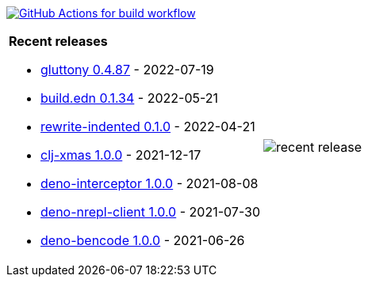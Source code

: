 image:https://github.com/liquidz/liquidz/workflows/build/badge.svg["GitHub Actions for build workflow", link="https://github.com/liquidz/liquidz/actions?query=workflow%3Abuild"]

[cols="a,a"]
|===

| *Recent releases*

- link:https://github.com/toyokumo/gluttony/releases/tag/0.4.87[gluttony 0.4.87] - 2022-07-19
- link:https://github.com/liquidz/build.edn/releases/tag/0.1.34[build.edn 0.1.34] - 2022-05-21
- link:https://github.com/liquidz/rewrite-indented/releases/tag/0.1.0[rewrite-indented 0.1.0] - 2022-04-21
- link:https://github.com/liquidz/clj-xmas/releases/tag/1.0.0[clj-xmas 1.0.0] - 2021-12-17
- link:https://github.com/liquidz/deno-interceptor/releases/tag/1.0.0[deno-interceptor 1.0.0] - 2021-08-08
- link:https://github.com/liquidz/deno-nrepl-client/releases/tag/1.0.0[deno-nrepl-client 1.0.0] - 2021-07-30
- link:https://github.com/liquidz/deno-bencode/releases/tag/1.0.0[deno-bencode 1.0.0] - 2021-06-26

| image::https://raw.githubusercontent.com/liquidz/liquidz/master/release.png[recent release]

|===
